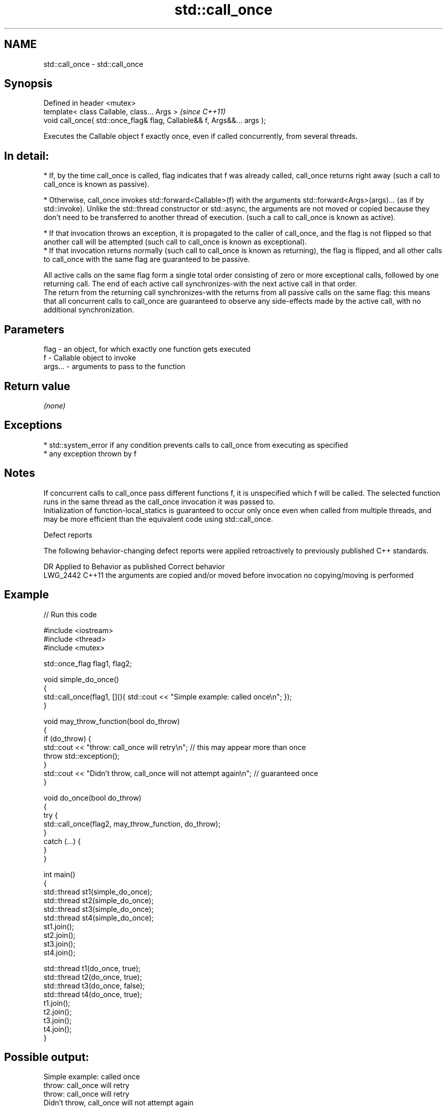 .TH std::call_once 3 "2020.03.24" "http://cppreference.com" "C++ Standard Libary"
.SH NAME
std::call_once \- std::call_once

.SH Synopsis

  Defined in header <mutex>
  template< class Callable, class... Args >                              \fI(since C++11)\fP
  void call_once( std::once_flag& flag, Callable&& f, Args&&... args );

  Executes the Callable object f exactly once, even if called concurrently, from several threads.
.SH In detail:

  * If, by the time call_once is called, flag indicates that f was already called, call_once returns right away (such a call to call_once is known as passive).


  * Otherwise, call_once invokes std::forward<Callable>(f) with the arguments std::forward<Args>(args)... (as if by std::invoke). Unlike the std::thread constructor or std::async, the arguments are not moved or copied because they don't need to be transferred to another thread of execution. (such a call to call_once is known as active).



        * If that invocation throws an exception, it is propagated to the caller of call_once, and the flag is not flipped so that another call will be attempted (such call to call_once is known as exceptional).
        * If that invocation returns normally (such call to call_once is known as returning), the flag is flipped, and all other calls to call_once with the same flag are guaranteed to be passive.


  All active calls on the same flag form a single total order consisting of zero or more exceptional calls, followed by one returning call. The end of each active call synchronizes-with the next active call in that order.
  The return from the returning call synchronizes-with the returns from all passive calls on the same flag: this means that all concurrent calls to call_once are guaranteed to observe any side-effects made by the active call, with no additional synchronization.

.SH Parameters


  flag    - an object, for which exactly one function gets executed
  f       - Callable object to invoke
  args... - arguments to pass to the function


.SH Return value

  \fI(none)\fP

.SH Exceptions


  * std::system_error if any condition prevents calls to call_once from executing as specified
  * any exception thrown by f


.SH Notes

  If concurrent calls to call_once pass different functions f, it is unspecified which f will be called. The selected function runs in the same thread as the call_once invocation it was passed to.
  Initialization of function-local_statics is guaranteed to occur only once even when called from multiple threads, and may be more efficient than the equivalent code using std::call_once.

  Defect reports

  The following behavior-changing defect reports were applied retroactively to previously published C++ standards.

  DR       Applied to Behavior as published                                   Correct behavior
  LWG_2442 C++11      the arguments are copied and/or moved before invocation no copying/moving is performed


.SH Example

  
// Run this code

    #include <iostream>
    #include <thread>
    #include <mutex>

    std::once_flag flag1, flag2;

    void simple_do_once()
    {
        std::call_once(flag1, [](){ std::cout << "Simple example: called once\\n"; });
    }

    void may_throw_function(bool do_throw)
    {
      if (do_throw) {
        std::cout << "throw: call_once will retry\\n"; // this may appear more than once
        throw std::exception();
      }
      std::cout << "Didn't throw, call_once will not attempt again\\n"; // guaranteed once
    }

    void do_once(bool do_throw)
    {
      try {
        std::call_once(flag2, may_throw_function, do_throw);
      }
      catch (...) {
      }
    }

    int main()
    {
        std::thread st1(simple_do_once);
        std::thread st2(simple_do_once);
        std::thread st3(simple_do_once);
        std::thread st4(simple_do_once);
        st1.join();
        st2.join();
        st3.join();
        st4.join();

        std::thread t1(do_once, true);
        std::thread t2(do_once, true);
        std::thread t3(do_once, false);
        std::thread t4(do_once, true);
        t1.join();
        t2.join();
        t3.join();
        t4.join();
    }

.SH Possible output:

    Simple example: called once
    throw: call_once will retry
    throw: call_once will retry
    Didn't throw, call_once will not attempt again


.SH See also



  once_flag helper object to ensure that call_once invokes the function only once
            \fI(class)\fP
  \fI(C++11)\fP




